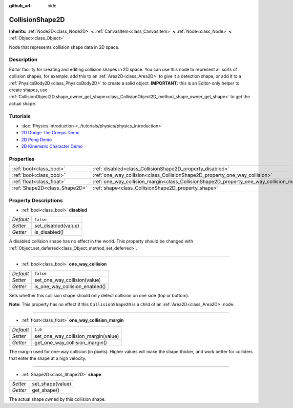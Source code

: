 :github_url: hide

.. DO NOT EDIT THIS FILE!!!
.. Generated automatically from Godot engine sources.
.. Generator: https://github.com/godotengine/godot/tree/3.5/doc/tools/make_rst.py.
.. XML source: https://github.com/godotengine/godot/tree/3.5/doc/classes/CollisionShape2D.xml.

.. _class_CollisionShape2D:

CollisionShape2D
================

**Inherits:** :ref:`Node2D<class_Node2D>` **<** :ref:`CanvasItem<class_CanvasItem>` **<** :ref:`Node<class_Node>` **<** :ref:`Object<class_Object>`

Node that represents collision shape data in 2D space.

Description
-----------

Editor facility for creating and editing collision shapes in 2D space. You can use this node to represent all sorts of collision shapes, for example, add this to an :ref:`Area2D<class_Area2D>` to give it a detection shape, or add it to a :ref:`PhysicsBody2D<class_PhysicsBody2D>` to create a solid object. **IMPORTANT**: this is an Editor-only helper to create shapes, use :ref:`CollisionObject2D.shape_owner_get_shape<class_CollisionObject2D_method_shape_owner_get_shape>` to get the actual shape.

Tutorials
---------

- :doc:`Physics introduction <../tutorials/physics/physics_introduction>`

- `2D Dodge The Creeps Demo <https://godotengine.org/asset-library/asset/515>`__

- `2D Pong Demo <https://godotengine.org/asset-library/asset/121>`__

- `2D Kinematic Character Demo <https://godotengine.org/asset-library/asset/113>`__

Properties
----------

+-------------------------------+-------------------------------------------------------------------------------------------+-----------+
| :ref:`bool<class_bool>`       | :ref:`disabled<class_CollisionShape2D_property_disabled>`                                 | ``false`` |
+-------------------------------+-------------------------------------------------------------------------------------------+-----------+
| :ref:`bool<class_bool>`       | :ref:`one_way_collision<class_CollisionShape2D_property_one_way_collision>`               | ``false`` |
+-------------------------------+-------------------------------------------------------------------------------------------+-----------+
| :ref:`float<class_float>`     | :ref:`one_way_collision_margin<class_CollisionShape2D_property_one_way_collision_margin>` | ``1.0``   |
+-------------------------------+-------------------------------------------------------------------------------------------+-----------+
| :ref:`Shape2D<class_Shape2D>` | :ref:`shape<class_CollisionShape2D_property_shape>`                                       |           |
+-------------------------------+-------------------------------------------------------------------------------------------+-----------+

Property Descriptions
---------------------

.. _class_CollisionShape2D_property_disabled:

- :ref:`bool<class_bool>` **disabled**

+-----------+---------------------+
| *Default* | ``false``           |
+-----------+---------------------+
| *Setter*  | set_disabled(value) |
+-----------+---------------------+
| *Getter*  | is_disabled()       |
+-----------+---------------------+

A disabled collision shape has no effect in the world. This property should be changed with :ref:`Object.set_deferred<class_Object_method_set_deferred>`.

----

.. _class_CollisionShape2D_property_one_way_collision:

- :ref:`bool<class_bool>` **one_way_collision**

+-----------+--------------------------------+
| *Default* | ``false``                      |
+-----------+--------------------------------+
| *Setter*  | set_one_way_collision(value)   |
+-----------+--------------------------------+
| *Getter*  | is_one_way_collision_enabled() |
+-----------+--------------------------------+

Sets whether this collision shape should only detect collision on one side (top or bottom).

\ **Note:** This property has no effect if this ``CollisionShape2D`` is a child of an :ref:`Area2D<class_Area2D>` node.

----

.. _class_CollisionShape2D_property_one_way_collision_margin:

- :ref:`float<class_float>` **one_way_collision_margin**

+-----------+-------------------------------------+
| *Default* | ``1.0``                             |
+-----------+-------------------------------------+
| *Setter*  | set_one_way_collision_margin(value) |
+-----------+-------------------------------------+
| *Getter*  | get_one_way_collision_margin()      |
+-----------+-------------------------------------+

The margin used for one-way collision (in pixels). Higher values will make the shape thicker, and work better for colliders that enter the shape at a high velocity.

----

.. _class_CollisionShape2D_property_shape:

- :ref:`Shape2D<class_Shape2D>` **shape**

+----------+------------------+
| *Setter* | set_shape(value) |
+----------+------------------+
| *Getter* | get_shape()      |
+----------+------------------+

The actual shape owned by this collision shape.

.. |virtual| replace:: :abbr:`virtual (This method should typically be overridden by the user to have any effect.)`
.. |const| replace:: :abbr:`const (This method has no side effects. It doesn't modify any of the instance's member variables.)`
.. |vararg| replace:: :abbr:`vararg (This method accepts any number of arguments after the ones described here.)`
